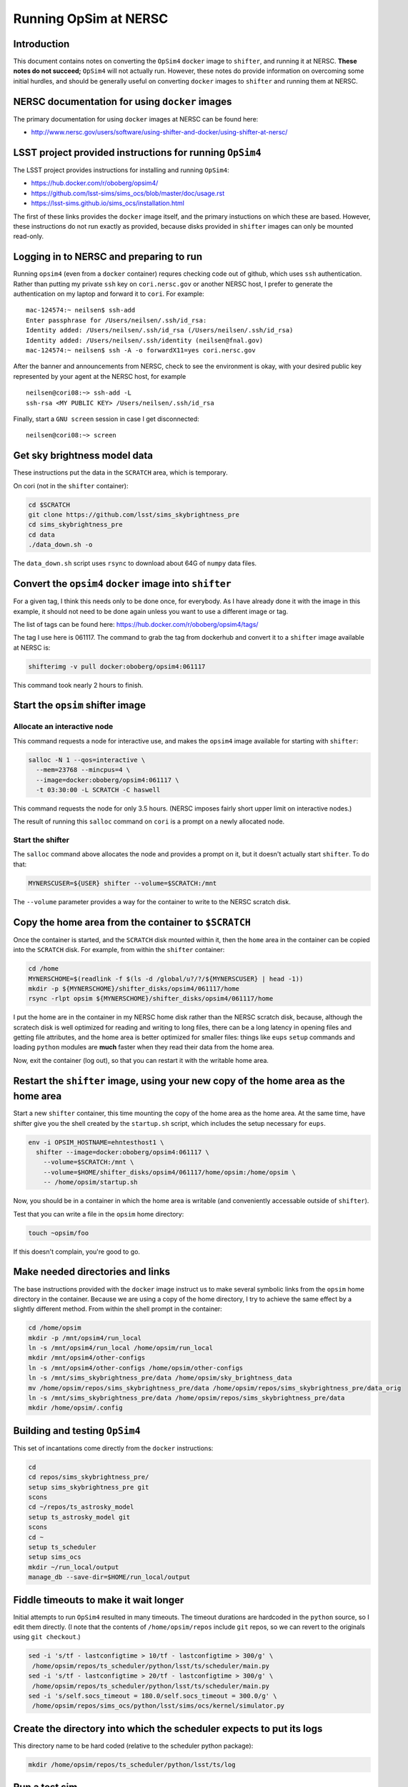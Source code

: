 ======================
Running OpSim at NERSC
======================




Introduction
------------

This document contains notes on converting the ``OpSim4`` ``docker`` image
to ``shifter``, and running it at NERSC. **These notes do not succeed;**
``OpSim4`` will not actually run. However, these notes do provide
information on overcoming some initial hurdles, and should be
generally useful on converting ``docker`` images to ``shifter`` and
running them at NERSC.

NERSC documentation for using ``docker`` images
-----------------------------------------------

The primary documentation for using ``docker`` images at NERSC can be
found here:

- `http://www.nersc.gov/users/software/using-shifter-and-docker/using-shifter-at-nersc/ <http://www.nersc.gov/users/software/using-shifter-and-docker/using-shifter-at-nersc/>`_

LSST project provided instructions for running ``OpSim4``
---------------------------------------------------------

The LSST project provides instructions for installing and running
``OpSim4``:

- `https://hub.docker.com/r/oboberg/opsim4/ <https://hub.docker.com/r/oboberg/opsim4/>`_

- `https://github.com/lsst-sims/sims_ocs/blob/master/doc/usage.rst <https://github.com/lsst-sims/sims_ocs/blob/master/doc/usage.rst>`_

- `https://lsst-sims.github.io/sims_ocs/installation.html <https://lsst-sims.github.io/sims_ocs/installation.html>`_

The first of these links provides the ``docker`` image itself, and the
primary instuctions on which these are based. However, these
instructions do not run exactly as provided, because disks provided in
``shifter`` images can only be mounted read-only.

Logging in to NERSC and preparing to run
----------------------------------------

Running ``opsim4`` (even from a ``docker`` container) requres checking
code out of github, which uses ``ssh`` authentication. Rather than
putting my private ``ssh`` key on ``cori.nersc.gov`` or another NERSC
host, I prefer to generate the authentication on my laptop and forward
it to ``cori``. For example:

::

    mac-124574:~ neilsen$ ssh-add
    Enter passphrase for /Users/neilsen/.ssh/id_rsa: 
    Identity added: /Users/neilsen/.ssh/id_rsa (/Users/neilsen/.ssh/id_rsa)
    Identity added: /Users/neilsen/.ssh/identity (neilsen@fnal.gov)
    mac-124574:~ neilsen$ ssh -A -o forwardX11=yes cori.nersc.gov

After the banner and announcements from NERSC, check to see the
environment is okay, with your desired public key represented by your
agent at the NERSC host, for example

::

    neilsen@cori08:~> ssh-add -L
    ssh-rsa <MY PUBLIC KEY> /Users/neilsen/.ssh/id_rsa

Finally, start a ``GNU screen`` session in case I get disconnected:

::

    neilsen@cori08:~> screen

Get sky brightness model data
-----------------------------

These instructions put the data in the ``SCRATCH`` area, which is
temporary.

On cori (not in the ``shifter`` container):

.. code:: sh

    cd $SCRATCH
    git clone https://github.com/lsst/sims_skybrightness_pre
    cd sims_skybrightness_pre
    cd data
    ./data_down.sh -o

The ``data_down.sh`` script uses ``rsync`` to download about 64G of
``numpy`` data files.

Convert the ``opsim4`` ``docker`` image into ``shifter``
--------------------------------------------------------

For a given tag, I think this needs only to be done once, for
everybody. As I have already done it with the image in this example,
it should not need to be done again unless you want to use a different
image or tag.

The list of tags can be found here:
`https://hub.docker.com/r/oboberg/opsim4/tags/ <https://hub.docker.com/r/oboberg/opsim4/tags/>`_

The tag I use here is 061117. The command to grab the tag from
dockerhub and convert it to a ``shifter`` image available at NERSC is:

.. code:: sh

    shifterimg -v pull docker:oboberg/opsim4:061117

This command took nearly 2 hours to finish.

Start the ``opsim`` shifter image
---------------------------------

Allocate an interactive node
~~~~~~~~~~~~~~~~~~~~~~~~~~~~

This command requests a node for interactive use, and makes the
``opsim4`` image available for starting with ``shifter``:

.. code:: sh

    salloc -N 1 --qos=interactive \
      --mem=23768 --mincpus=4 \
      --image=docker:oboberg/opsim4:061117 \
      -t 03:30:00 -L SCRATCH -C haswell

This command requests the node for only 3.5 hours. (NERSC imposes
fairly short upper limit on interactive nodes.)

The result of running this ``salloc`` command on ``cori`` is a prompt on a
newly allocated node. 

Start the shifter
~~~~~~~~~~~~~~~~~

The ``salloc`` command above allocates the node and provides a prompt on
it, but it doesn't actually start ``shifter``. To do that:

.. code:: sh

    MYNERSCUSER=${USER} shifter --volume=$SCRATCH:/mnt

The ``--volume`` parameter provides a way for the container to write to
the NERSC scratch disk.

Copy the home area from the container to ``$SCRATCH``
-----------------------------------------------------

Once the container is started, and the ``SCRATCH`` disk mounted within
it, then the ``home`` area in the container can be copied into the
``SCRATCH`` disk. For example, from within the ``shifter`` container:

.. code:: sh

    cd /home
    MYNERSCHOME=$(readlink -f $(ls -d /global/u?/?/${MYNERSCUSER} | head -1))
    mkdir -p ${MYNERSCHOME}/shifter_disks/opsim4/061117/home
    rsync -rlpt opsim ${MYNERSCHOME}/shifter_disks/opsim4/061117/home

I put the home are in the container in my NERSC home disk rather than
the NERSC scratch disk, because, although the scratech disk is well
optimized for reading and writing to long files, there can be a long
latency in opening files and getting file attributes, and the home
area is better optimized for smaller files: things like ``eups`` ``setup``
commands and loading ``python`` modules are **much** faster when they read
their data from the home area.

Now, exit the container (log out), so that you can restart it with the
writable home area.

Restart the ``shifter`` image, using your new copy of the home area as the home area
------------------------------------------------------------------------------------

Start a new ``shifter`` container, this time mounting the copy of the
home area as the home area. At the same time, have shifter give you
the shell created by the ``startup.sh`` script, which includes the setup
necessary for ``eups``.

.. code:: sh

    env -i OPSIM_HOSTNAME=ehntesthost1 \
      shifter --image=docker:oboberg/opsim4:061117 \
        --volume=$SCRATCH:/mnt \
        --volume=$HOME/shifter_disks/opsim4/061117/home/opsim:/home/opsim \
        -- /home/opsim/startup.sh

Now, you should be in a container in which the home area is writable (and
conveniently accessable outside of ``shifter``).

Test that you can write a file in the ``opsim`` home directory:

.. code:: sh

    touch ~opsim/foo

If this doesn't complain, you're good to go.

Make needed directories and links
---------------------------------

The base instructions provided with the ``docker`` image instruct us to
make several symbolic links from the ``opsim`` home directory in the
container. Because we are using a copy of the home directory, I try to
achieve the same effect by a slightly different method. From within
the shell prompt in the container:

.. code:: sh

    cd /home/opsim
    mkdir -p /mnt/opsim4/run_local
    ln -s /mnt/opsim4/run_local /home/opsim/run_local
    mkdir /mnt/opsim4/other-configs
    ln -s /mnt/opsim4/other-configs /home/opsim/other-configs
    ln -s /mnt/sims_skybrightness_pre/data /home/opsim/sky_brightness_data 
    mv /home/opsim/repos/sims_skybrightness_pre/data /home/opsim/repos/sims_skybrightness_pre/data_orig
    ln -s /mnt/sims_skybrightness_pre/data /home/opsim/repos/sims_skybrightness_pre/data
    mkdir /home/opsim/.config

Building and testing ``OpSim4``
-------------------------------

This set of incantations come directly from the ``docker`` instructions:

.. code:: sh

    cd
    cd repos/sims_skybrightness_pre/
    setup sims_skybrightness_pre git
    scons
    cd ~/repos/ts_astrosky_model
    setup ts_astrosky_model git
    scons
    cd ~
    setup ts_scheduler
    setup sims_ocs
    mkdir ~/run_local/output
    manage_db --save-dir=$HOME/run_local/output

Fiddle timeouts to make it wait longer
--------------------------------------

Initial attempts to run ``OpSim4`` resulted in many timeouts. The
timeout durations are hardcoded in the ``python`` source, so I edit them
directly. (I note that the contents of ``/home/opsim/repos`` include
``git`` repos, so we can revert to the originals using ``git checkout``.)

.. code:: sh

    sed -i 's/tf - lastconfigtime > 10/tf - lastconfigtime > 300/g' \
     /home/opsim/repos/ts_scheduler/python/lsst/ts/scheduler/main.py
    sed -i 's/tf - lastconfigtime > 20/tf - lastconfigtime > 300/g' \
     /home/opsim/repos/ts_scheduler/python/lsst/ts/scheduler/main.py
    sed -i 's/self.socs_timeout = 180.0/self.socs_timeout = 300.0/g' \
     /home/opsim/repos/sims_ocs/python/lsst/sims/ocs/kernel/simulator.py

Create the directory into which the scheduler expects to put its logs
---------------------------------------------------------------------

This directory name to be hard coded (relative to the scheduler python package):

.. code:: sh

    mkdir /home/opsim/repos/ts_scheduler/python/lsst/ts/log

Run a test sim
--------------

.. code:: sh

    cd ~/run_local
    setup sims_skybrightness_pre git
    setup ts_astrosky_model git
    setup ts_scheduler
    setup sims_ocs
    opsim4 --frac-duration=0.003 -c "test one day simaultion" -v --scheduler-timeout 600

The simulation does not actually run correctly, resulting in this in
the log file:

::

    Scheduler: run: scheduler config timeout
    Number of targets received: 0
    Number of observations made: 0
    Number of targets missed: 0
    Ending simulation
    An exception was thrown in SOCS!
    Traceback (most recent call last):
      File "/home/opsim/repos/sims_ocs/scripts/opsim4", line 119, in main
        sim.run()
      File "/home/opsim/repos/sims_ocs/python/lsst/sims/ocs/kernel/simulator.py", line 231, in run
        self.get_target_from_scheduler()
      File "/home/opsim/repos/sims_ocs/python/lsst/sims/ocs/kernel/simulator.py", line 174, in get_target_from_scheduler
        raise SchedulerTimeoutError("The Scheduler is not serving targets!")
    SchedulerTimeoutError: The Scheduler is not serving targets!
    Waiting for Scheduler to finish.
    Stopping programs.

This seems to happen as a result of line 118 of 
``/home/opsim//repos/ts_scheduler/python/lsst/ts/scheduler/main.py``:

.. code:: python

    scode = self.sal.getNextSample_schedulerConfig(self.topic_schedulerConfig)

return of -100. ``self.sal`` is an instance of a class imported from the
``SALPY_scheduler`` module defined in
``/mnt/opsim4/run_local/SALPY_scheduler.so``.

Recipe for running opsim on an already configured ``shifter`` image
-------------------------------------------------------------------

Ask for a node on which to run
~~~~~~~~~~~~~~~~~~~~~~~~~~~~~~

.. code:: sh

    salloc -N 1 --qos=interactive \
      --mem=23768 --mincpus=4 \
      --image=docker:oboberg/opsim4:061117 \
      -t 03:45:00 -L SCRATCH -C haswell

This should put you in a shell on the allocated node.

Start the ``opsim`` ``shifter`` container
~~~~~~~~~~~~~~~~~~~~~~~~~~~~~~~~~~~~~~~~~

On the newly allocated node:

.. code:: sh

    env -i OPSIM_HOSTNAME=${USER}opsimhost \
      shifter --image=docker:oboberg/opsim4:061117 \
        --volume=$SCRATCH:/mnt \
        --volume=$HOME/shifter_disks/opsim4/061117/home/opsim:/home/opsim \
        -- /home/opsim/startup.sh

This should put you in a shell in the container.

Prepare the environment in the container
~~~~~~~~~~~~~~~~~~~~~~~~~~~~~~~~~~~~~~~~

In the container:

.. code:: sh

    cd ~/run_local
    setup sims_skybrightness_pre git
    setup ts_astrosky_model git
    setup ts_scheduler
    setup sims_ocs

Start ``opsim``
~~~~~~~~~~~~~~~

In the same shell configured above:

.. code:: sh

    opsim4 --frac-duration=0.003 -c "test one day simaultion" -v --scheduler-timeout 600

It still fails as before, though.
